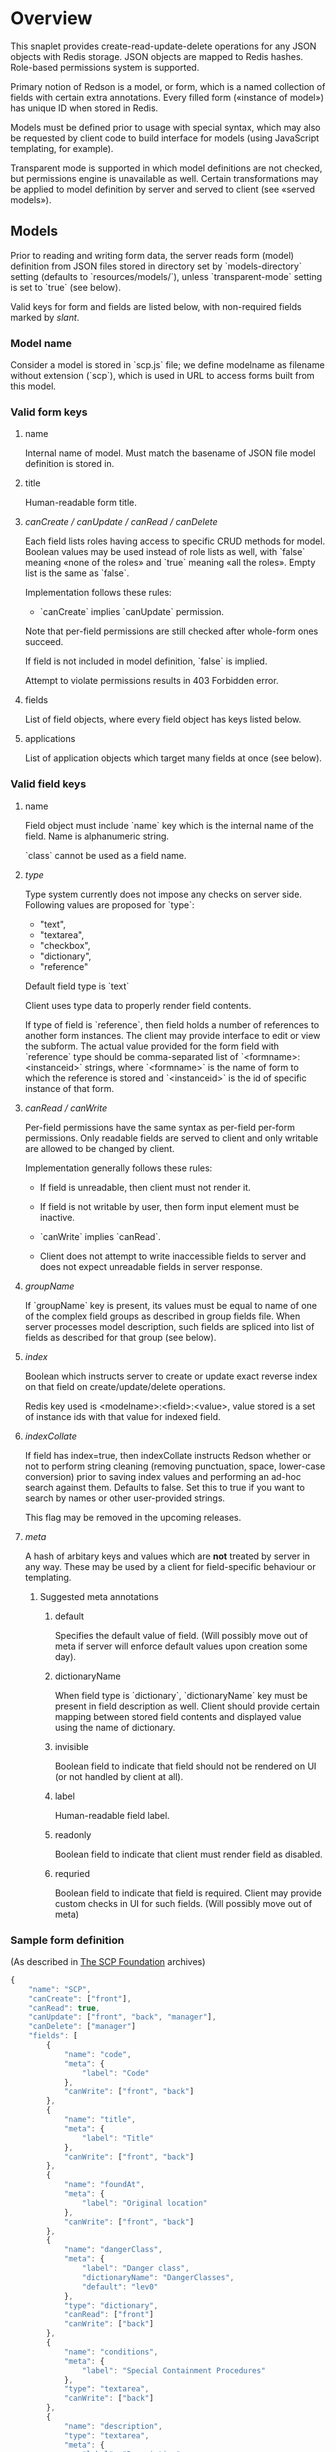 #+SEQ_TODO: MAYBE SOMEDAY BLOCKED TODO IN_PROGRESS | DONE

* Overview
  This snaplet provides create-read-update-delete operations for any
  JSON objects with Redis storage. JSON objects are mapped to Redis
  hashes. Role-based permissions system is supported.

  Primary notion of Redson is a model, or form, which is a named
  collection of fields with certain extra annotations. Every filled
  form («instance of model») has unique ID when stored in Redis.

  Models must be defined prior to usage with special syntax, which may
  also be requested by client code to build interface for models
  (using JavaScript templating, for example).
  
  Transparent mode is supported in which model definitions are not
  checked, but permissions engine is unavailable as well. Certain
  transformations may be applied to model definition by server and
  served to client (see «served models»).

** Models

   Prior to reading and writing form data, the server reads form
   (model) definition from JSON files stored in directory set by
   `models-directory` setting (defaults to `resources/models/`),
   unless `transparent-mode` setting is set to `true` (see below).

   Valid keys for form and fields are listed below, with non-required
   fields marked by /slant/.
   
*** Model name
    Consider a model is stored in `scp.js` file; we define
    modelname as filename without extension (`scp`), which is used in URL
    to access forms built from this model.

*** Valid form keys
**** name
     Internal name of model. Must match the basename of JSON file
     model definition is stored in.
**** title
     Human-readable form title.
**** /canCreate / canUpdate / canRead / canDelete/
     Each field lists roles having access to specific CRUD methods
     for model. Boolean values may be used instead of role lists as
     well, with `false` meaning «none of the roles» and `true`
     meaning «all the roles». Empty list is the same as `false`.

     Implementation follows these rules:

     - `canCreate` implies `canUpdate` permission.

     Note that per-field permissions are still checked after
     whole-form ones succeed.

     If field is not included in model definition, `false` is
     implied.

     Attempt to violate permissions results in 403 Forbidden error.
     
**** fields
     List of field objects, where every field object has keys listed
     below.
     
**** applications
     List of application objects which target many fields at once (see
     below).
*** Valid field keys
**** name

     Field object must include `name` key which is the internal name of
     the field. Name is alphanumeric string.

     `class` cannot be used as a field name.

**** /type/
     
     Type system currently does not impose any checks on server side.
     Following values are proposed for `type`:

     - "text",
     - "textarea",
     - "checkbox",
     - "dictionary",
     - "reference"

     Default field type is `text`

     Client uses type data to properly render field contents.

     If type of field is `reference`, then field holds a number of
     references to another form instances. The client may provide
     interface to edit or view the subform. The actual value provided
     for the form field with `reference` type should be
     comma-separated list of `<formname>:<instanceid>` strings, where
     `<formname>` is the name of form to which the reference is
     stored and `<instanceid>` is the id of specific instance of that
     form.

**** /canRead / canWrite/
     Per-field permissions have the same syntax as per-field per-form
     permissions. Only readable fields are served to client and only
     writable are allowed to be changed by client.

     Implementation generally follows these rules:

     - If field is unreadable, then client must not render it. 
     
     - If field is not writable by user, then form input element must
       be inactive.

     - `canWrite` implies `canRead`.

     - Client does not attempt to write inaccessible fields to server
       and does not expect unreadable fields in server response.
       
       
**** /groupName/
     If `groupName` key is present, its values must be equal to name
     of one of the complex field groups as described in group fields
     file. When server processes model description, such fields are
     spliced into list of fields as described for that group (see
     below).
**** /index/
     Boolean which instructs server to create or update exact reverse
     index on that field on create/update/delete operations.

     Redis key used is <modelname>:<field>:<value>, value stored is a
     set of instance ids with that value for indexed field.
**** /indexCollate/
     If field has index=true, then indexCollate instructs Redson
     whether or not to perform string cleaning (removing punctuation,
     space, lower-case conversion) prior to saving index values and
     performing an ad-hoc search against them. Defaults to false. Set
     this to true if you want to search by names or other
     user-provided strings.

     This flag may be removed in the upcoming releases.
**** /meta/
     A hash of arbitary keys and values which are *not* treated by
     server in any way. These may be used by a client for
     field-specific behaviour or templating.
     
***** Suggested meta annotations
****** default
       Specifies the default value of field. (Will possibly move out
       of meta if server will enforce default values upon creation
       some day).

****** dictionaryName
       When field type is `dictionary`, `dictionaryName` key must be
       present in field description as well. Client should provide
       certain mapping between stored field contents and displayed
       value using the name of dictionary.

****** invisible
       Boolean field to indicate that field should not be rendered on
       UI (or not handled by client at all).
****** label
       Human-readable field label.
****** readonly
       Boolean field to indicate that client must render field as
       disabled.
****** requried
       Boolean field to indicate that field is required. Client may
       provide custom checks in UI for such fields. (Will possibly
       move out of meta)

*** Sample form definition
    (As described in [[http://scp-wiki.wikidot.com/][The SCP Foundation]] archives)
    
    #+BEGIN_SRC javascript
      {
          "name": "SCP",
          "canCreate": ["front"],
          "canRead": true,
          "canUpdate": ["front", "back", "manager"],
          "canDelete": ["manager"]
          "fields": [
              {
                  "name": "code",
                  "meta": {
                      "label": "Code"
                  },
                  "canWrite": ["front", "back"]
              },
              {
                  "name": "title",
                  "meta": {
                      "label": "Title"
                  },
                  "canWrite": ["front", "back"]
              },
              {
                  "name": "foundAt",
                  "meta": {
                      "label": "Original location"
                  },
                  "canWrite": ["front", "back"]
              },
              {
                  "name": "dangerClass",
                  "meta": {
                      "label": "Danger class",
                      "dictionaryName": "DangerClasses",
                      "default": "lev0"
                  },
                  "type": "dictionary",
                  "canRead": ["front"]
                  "canWrite": ["back"]
              },
              {
                  "name": "conditions",
                  "meta": {
                      "label": "Special Containment Procedures"
                  },
                  "type": "textarea",
                  "canWrite": ["back"]
              },
              {
                  "name": "description",
                  "type": "textarea",
                  "meta": {
                      "label": "Description"
                  },
                  "canWrite": ["back"]
              }
          ]
      }
      
    #+END_SRC
    
*** Group fields
    A group of fields (complex field) with distinctive name may be
    shared across several models. Valid complex fields must be
    defined in a file set by `field-groups-file` setting
    ("resources/field-groups.json"), which must contain a JSON hash
    where keys are group names and values are fields in respective
    group.

    #+BEGIN_SRC javascript
      {
          "address": [
              {
                  "name": "city",
                  "meta": {
                      "label": "City"
                  }
              },
              {
                  "name": "zip",
                  "meta": {
                      "label": "ZIP / Postal code"
                  }
              },
              {
                  "name": "address",
                  "meta": {
                      "label": "Address"
                  },
                  "type": "textarea"
              }
          ]
      }
      
    #+END_SRC

    Using `groupName` in field description is not allowed (no
    recursive complex fields).
    
*** Permissions

    Per-field permissions (set in canRead and canWrite field
    properties) are checked prior to writing any data to Redis or
    sending response to client (unless `transparent-mode` is `true`).
    Implementation currently follows these rules:

    - No unreadable fields are sent to client on READ methods;
    - Attempt to perform any operation without being logged in results
      in 401 Unauthorized error.
    - Attempt to perform any operation on unknown model results in
      404 Not Found error;
    - Attempt to create or update instances with unwritable fields
      will be rejected with 403 Forbidden.

*** Field applications
    It's possible to change certain annotations for many fields in
    model with one instruction. `application` key of form definition
    contains a list of application objects. Every application object
    may contain `canRead`, `canWrite` and `meta` keys with same syntax
    as in fields. Additionally, `targets` keys must be present. If
    `targets` is a list of field names, then new values for `canRead`,
    `canWrite` are set for matched fields. `true` value of `targets`
    matches every field. `meta` values from application and matched
    field are merged, with meta keys from application having
    precedence over field meta.
    
    Example (set new label and foo meta, new permissions for all fields):
    #+BEGIN_SRC javascript
      {
          "targets": true,
          "meta": {
              "label": "Renamed label",
              "foo": "bar"
          },
          "canRead": ["changed_role"],
          "canWrite": false
      }
    #+END_SRC

    Example (change label of "foo" field):
    #+BEGIN_SRC javascript
      {
          "targets": ["foo"],
          "meta": {
              "label": "Foo field"
          }
      }
    #+END_SRC
*** Served models
    Client may request stripped form description by sending this
    request:
   
    : GET /<modelname>/model/

    Server takes several steps to serve the model.

**** Permissions processing
     Response will contain original description but without fields
     unreadable by current user. canWrite field property will be set to
     boolean value for every form field, indicating whether the current
     user can write to this field. Whole-form permissions will be set to
     booleans as well, indicating whether the current user has specific
     permissions.

**** Meta bags
     `meta` for every field as served as-is without any changes.

**** Group splicing

     Every field `f` with `groupName` annotation is spliced into list
     of actual group members in served model, and `groupName` property
     is attached to every field in splice result, with value equal to
     name of group. Name of every field in group is *prepended* with
     `f_`, where `f` is the name of original field which was spliced
     into group. Client may use this data to recognize fields from the
     same group and render them specifically.
     
     /Example/:

     Assuming group `bar` has fields named `f1`, `f2` and `f3`, and
     model has field with group splice annotation:

     #+BEGIN_SRC javascript
       "name": "foo",
       "groupName": "bar"
     #+END_SRC

     then `foo` will be *spliced into* fields named `foo_f1`, `foo_f2`
     and `foo_f3`, and `groupName` for all these fields will be set to
     `bar`.
**** Applications
     Applications are performed (in sequence following the order
     they're listed in model definition) *after* group splicing, which
     means applications may be used to override default field
     annotations set for group members in `field-groups-file`.
**** Index fields list caching

     Served form will also contain `indices` field which is a list of
     index fields of model.

**** Readable models
     Client may also request list of readable models from

     : GET /_models/
     
** CRUD
   We implement generic CRUD for our forms using Redson snaplet, which
   is best explained by its routes (assuming they're installed in
   top-level snaplet under `/_` URL; prefix may be changed using
   nestSnaplet in parent initializer).

   All interactions with server use JSON objects as primary format.
   JSON objects are mapped to Redis hashes stored under
   `<modelname>:<id>` key. Fresh id's are provided by using
   `global:<modelname>:<id>` key which is INCR-ed after every new form
   instance is created in database.
   
   No schema checking is performed by server, but permissions engine
   will disallow writing arbitary models and fields to server.

   CRUD mapping to HTTP methods is implemented in Redson as expected
   by Backbone:

   : CREATE → POST /<modelname>
   : READ → GET /<modelname>/<instanceid>/
   : UPDATE → PUT /<modelname>/<instanceid>/
   : DELETE → DELETE /<modelname>/<instanceid>/

   Redson snaplet is parametrized by AuthManager snaplet lens (usually
   from top-level application). All methods implemented by Redson
   require user to be logged in, 401 Unauthorized HTTP error response
   is issued otherwise.

*** Server interface by example
    
    Assume we're using `scp.js` model given above.

**** CREATE
     
     Server request:

     : curl localhost:8000/_/scp/ -X POST -d "{\"title\":\"Able\", \"code\":\"076\", \"class\":\"Keter\"}"

     What server did in Redis:

     : incr global:scp:id
     
     (24 is returned)
     
     : hmset scp:24 code 076 title Able class Keter

     Server response:

     : {"code":"076","id":"24","title":"Able","class":"Keter"}

     (note the `id` field which is returned by server after Redis was
     updated with new form instance. Backbone stores new instance id
     upon receiving server response and uses it in further server
     requests for saving updated model instance)

**** READ

     Server request:

     : curl localhost:8000/_/scp/24/ -X GET

     Server response:

     : {"code":"076","title":"Able","class":"Keter"}

     Redis command used:

     : hgetall scp:24

**** UPDATE

     What is sent to server:

     : curl localhost:8000/_/scp/24/ -X PUT -d "{\"title\":\"Able\", \"code\":\"076-2\", \"class\":\"Keter\", \"description\":\"Really nasty thing\"}"

     Server response is 204 (success, No content) in case the instance
     previously existed and 404 if not.

     Note that the all model fields are sent to server (this may be
     improved for efficiency).

**** DELETE

     Server request:

     : curl localhost:8000/_/scp/24/ -X DELETE

     Redis deletes the key:

     : del scp:24

     Server response contains JSON of instance before deletion:

     : {"code":"076-2","title":"Able","description":"Really nasty thing","class":"Keter"}

** Search
   Search interface for model <modelname> is available under
   `/_/<modelname>/search` access point via GET method. canRead form
   permission is required to search for instances.

   Accepted parameters are:

   - key-value pairs where keys are index fields of model and values
     are search terms;

   - _limit parameter which sets maximum number of items served;
     
   - _matchType=p or _matchType=s for prefix search or substring
     search of value in index field (prefix search is faster);

   - _searchType=and or _searchType=or which indicates if all search
     terms must match or just any of them.

   - _fields=f1,f2,f3 which is a list of fields which must be
     extracted from every matched instance and served in response.

   Response is a list of JSON objects for matched instances. If
   _fields is provided, then response is a list of arrays instead,
   where every array contains values of specified fields in instance
   (in order given by _fields parameter; if value is not present
   then null is used).

   No per-field read permissions are checked.

   Currently search is implemented using slow `keys` Redis command,
   and should be considered an ad-hoc solution only.
** Extra features
*** Timeline

    There's an extra entity stored in Redis for every model called
    timeline, which is a list with id's of instances stored in DB
    (in order of creation).

    `/_/scp/timeline/` serves JSON list of last N (currently 10)
    timeline items for model "scp":

    : curl localhost:8000/_/scp/timeline/ -X GET
    : ["39","38","37","36","35","34","33","32","31","30"]

    If instance is removed from Redis, corresponding timeline entry is
    removed as well.

    Client front-end uses timeline to show links to fresh instances.

    canRead model permission is required to access model timeline.
    
*** WebSockets notifications

    `/_/<modelname>/events/` provides instance creation/deletion
    notifications through WebSockets interface. Events are transmitted
    to clients in JSON format with fields `event`, `model` and `id`,
    where `event` is either `create` or `delete`. No permissions are
    checked currently when accessing events.

** Snapless operation
   The package provides Snap.Snaplet.Redson.Snapless.* modules:

   - CRUD — low-level operation with Redis DB (on commit level, where
     commit is a list of key-value pairs for named hash); operations
     support index updates so use this for tools which need to fiddle
     with Redson indices;

   - Metamodel — model definition parsing;

   - Loader — load models from filesystem locations, splicing groups;
     served models are provided using this module.
** Redis interface
   We use redis bindings provided by snaplet-redis package. Pool size
   numbers are yet to be tuned.

* Setup
  Following config options are recognized by Redson:

  - models-directory ("resources/models"): directory which contains
    model definitions to be read by Redson.

  - field-groups-file ("resources/field-groups.json"): file which
    contains descriptions of usable complex field groups.
    
  - transparent-mode (false): when true, no permissions checking is
    performed. Redson acts in «transparent mode» allowing to store and
    retrieve any JSON data. Any model may be written to.
* To do
** TODO [#A] Cache user permissions
   Snap.Snaplet.Redson.Snapless.Metamodel coupled with withCheckSecurity
   provides permissions checking upon every CRUD operation.
   Intersecting user roles and role lists set in form/field
   permissions should be performed once when first request from that
   user is received and cached for all further requests (models can't
   be changed without Redson restart anyways, and restart will be
   required when new users are added as well).

** TODO External search providers
   Might subscribe to model events via socket. Provides lists of
   matching instance ids.
** MAYBE Update inverse references
   When instance of model becomes referenced by another instance,
   inverse reference should be updated by server.

   We already have indices out of the box so we can get this feature
   for free.

   Perhaps orphan dependent models should be cleared if parent is
   deleted.
** SOMEDAY Factor out Snap.Snaplet.Redson.Util to snap-errors module
** MAYBE Force default values when creating instance
** TODO Configurable pool size

** TODO WebSockets interface improvement
   - [X] `load-model.js` contains full URI to WebSockets entry point
     (currently hardcoded for `scp` model)
   - [ ] publish events only for respective model under
     `<model>/events` entry point (requires addressing extension for
     PubSub or multiple PubSubs; non-transparent mode only +
     BigBrother role for «all models» event entry point)
   - [ ] check permissions (if we want to serve associated commits in
     event messages, per-model canRead may be not enough (what if
     listener has no access to certain fields and we can't strip
     commit for every listener personally))
   - [ ] possibly use native Redis' publish/subscribe mechanism
** TODO Support search in transparent mode
   Currently only index fields of model are searched against, which
   means that model definition must be available for searching (this
   also required redundant `name` field in form definition), while in
   fact redisSearch can be implemented using ModelName only. External
   providers must support name-only operation as well.
